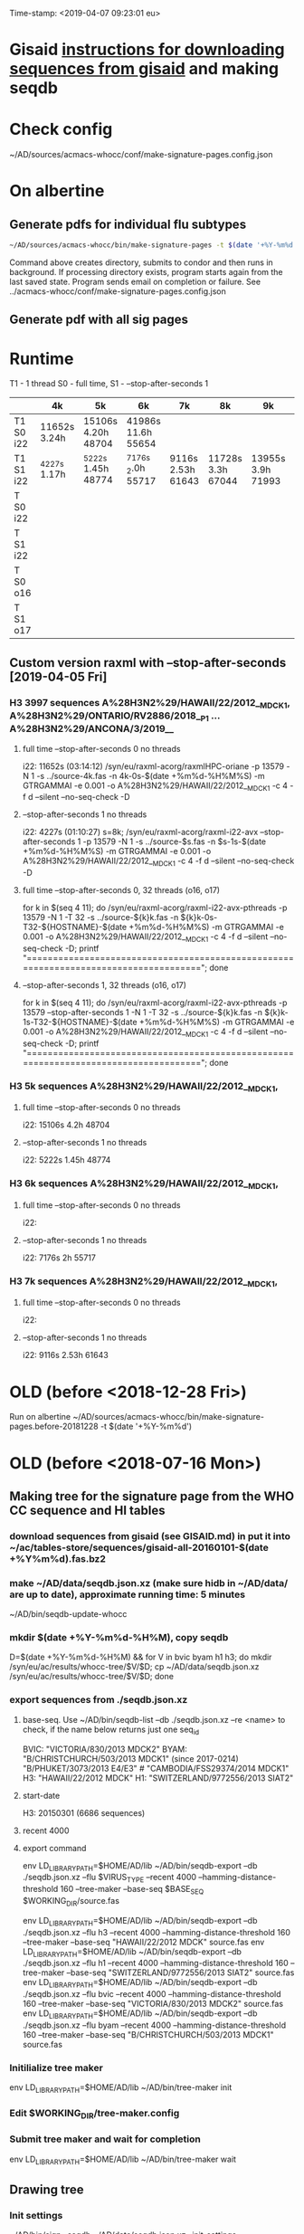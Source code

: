 Time-stamp: <2019-04-07 09:23:01 eu>
* Gisaid [[file:~/AD/sources/acmacs-whocc/doc/gisaid.org][instructions for downloading sequences from gisaid]] and making seqdb
* Check config
~/AD/sources/acmacs-whocc/conf/make-signature-pages.config.json
* On albertine
** Generate pdfs for individual flu subtypes
#+BEGIN_SRC sh
~/AD/sources/acmacs-whocc/bin/make-signature-pages -t $(date '+%Y-%m%d') -f <h1 h3 bv by> -s <week day>
#+END_SRC
Command above creates directory, submits to condor and then runs in background.
If processing directory exists, program starts again from the last saved state.
Program sends email on completion or failure.
See ../acmacs-whocc/conf/make-signature-pages.config.json
** Generate pdf with all sig pages
* Runtime
T1 - 1 thread
S0 - full time, S1 - --stop-after-seconds 1

|           | 4k           | 5k                 | 6k                 | 7k                | 8k                | 9k                | 10k               | 11k               |
|-----------+--------------+--------------------+--------------------+-------------------+-------------------+-------------------+-------------------+-------------------|
| T1 S0 i22 | 11652s 3.24h | 15106s 4.20h 48704 | 41986s 11.6h 55654 |                   |                   |                   |                   |                   |
|-----------+--------------+--------------------+--------------------+-------------------+-------------------+-------------------+-------------------+-------------------|
| T1 S1 i22 | _4227s 1.17h | _5222s 1.45h 48774 | _7176s _2.0h 55717 | 9116s 2.53h 61643 | 11728s 3.3h 67044 | 13955s 3.9h 71993 | 15486s 4.3h 78198 | 17463s 4.9h 84923 |
|-----------+--------------+--------------------+--------------------+-------------------+-------------------+-------------------+-------------------+-------------------|
| T  S0 i22 |              |                    |                    |                   |                   |                   |                   |                   |
|-----------+--------------+--------------------+--------------------+-------------------+-------------------+-------------------+-------------------+-------------------|
| T  S1 i22 |              |                    |                    |                   |                   |                   |                   |                   |
|-----------+--------------+--------------------+--------------------+-------------------+-------------------+-------------------+-------------------+-------------------|
| T  S0 o16 |              |                    |                    |                   |                   |                   |                   |                   |
|-----------+--------------+--------------------+--------------------+-------------------+-------------------+-------------------+-------------------+-------------------|
| T  S1 o17 |              |                    |                    |                   |                   |                   |                   |                   |
|-----------+--------------+--------------------+--------------------+-------------------+-------------------+-------------------+-------------------+-------------------|

** Custom version raxml with --stop-after-seconds [2019-04-05 Fri]
*** H3 3997 sequences A%28H3N2%29/HAWAII/22/2012__MDCK1, A%28H3N2%29/ONTARIO/RV2886/2018__P1 ... A%28H3N2%29/ANCONA/3/2019__
**** full time --stop-after-seconds 0 no threads
i22: 11652s (03:14:12)
/syn/eu/raxml-acorg/raxmlHPC-oriane -p 13579 -N 1 -s ../source-4k.fas -n 4k-0s-$(date +%m%d-%H%M%S) -m GTRGAMMAI -e 0.001 -o A%28H3N2%29/HAWAII/22/2012__MDCK1 -c 4 -f d --silent --no-seq-check -D
**** --stop-after-seconds 1 no threads
i22: 4227s (01:10:27)
s=8k; /syn/eu/raxml-acorg/raxml-i22-avx --stop-after-seconds 1 -p 13579 -N 1 -s ../source-$s.fas -n $s-1s-$(date +%m%d-%H%M%S) -m GTRGAMMAI -e 0.001 -o A%28H3N2%29/HAWAII/22/2012__MDCK1 -c 4 -f d --silent --no-seq-check -D
**** full time --stop-after-seconds 0, 32 threads (o16, o17)
for k in $(seq 4 11); do /syn/eu/raxml-acorg/raxml-i22-avx-pthreads -p 13579 -N 1 -T 32 -s ../source-${k}k.fas -n ${k}k-0s-T32-${HOSTNAME}-$(date +%m%d-%H%M%S) -m GTRGAMMAI -e 0.001 -o A%28H3N2%29/HAWAII/22/2012__MDCK1 -c 4 -f d --silent --no-seq-check -D; printf "\n\n\n=====================================================================================\n\n\n"; done
**** --stop-after-seconds 1, 32 threads (o16, o17)
for k in $(seq 4 11); do /syn/eu/raxml-acorg/raxml-i22-avx-pthreads -p 13579 --stop-after-seconds 1 -N 1 -T 32 -s ../source-${k}k.fas -n ${k}k-1s-T32-${HOSTNAME}-$(date +%m%d-%H%M%S) -m GTRGAMMAI -e 0.001 -o A%28H3N2%29/HAWAII/22/2012__MDCK1 -c 4 -f d --silent --no-seq-check -D; printf "\n\n\n=====================================================================================\n\n\n"; done
*** H3 5k sequences A%28H3N2%29/HAWAII/22/2012__MDCK1, 
**** full time --stop-after-seconds 0 no threads
i22: 15106s 4.2h 48704
**** --stop-after-seconds 1 no threads
i22: 5222s 1.45h 48774
*** H3 6k sequences A%28H3N2%29/HAWAII/22/2012__MDCK1, 
**** full time --stop-after-seconds 0 no threads
i22: 
**** --stop-after-seconds 1 no threads
i22: 7176s 2h 55717
*** H3 7k sequences A%28H3N2%29/HAWAII/22/2012__MDCK1, 
**** full time --stop-after-seconds 0 no threads
i22: 
**** --stop-after-seconds 1 no threads
i22: 9116s 2.53h 61643
* OLD (before <2018-12-28 Fri>)
Run on albertine ~/AD/sources/acmacs-whocc/bin/make-signature-pages.before-20181228 -t $(date '+%Y-%m%d')
* OLD (before <2018-07-16 Mon>)
** Making tree for the signature page from the WHO CC sequence and HI tables
*** download sequences from gisaid (see GISAID.md) in put it into ~/ac/tables-store/sequences/gisaid-all-20160101-$(date +%Y%m%d).fas.bz2
*** make ~/AD/data/seqdb.json.xz (make sure hidb in ~/AD/data/ are up to date), approximate running time: 5 minutes
         ~/AD/bin/seqdb-update-whocc
*** mkdir $(date +%Y-%m%d-%H%M), copy seqdb
         D=$(date +%Y-%m%d-%H%M) && for V in bvic byam h1 h3; do mkdir /syn/eu/ac/results/whocc-tree/$V/$D; cp ~/AD/data/seqdb.json.xz /syn/eu/ac/results/whocc-tree/$V/$D; done
*** export sequences from ./seqdb.json.xz
**** base-seq. Use ~/AD/bin/seqdb-list --db ./seqdb.json.xz --re <name> to check, if the name below returns just one seq_id

         BVIC: "VICTORIA/830/2013 MDCK2"
         BYAM: "B/CHRISTCHURCH/503/2013 MDCK1" (since 2017-0214) "B/PHUKET/3073/2013 E4/E3" # "CAMBODIA/FSS29374/2014 MDCK1"
         H3:   "HAWAII/22/2012 MDCK"
         H1:   "SWITZERLAND/9772556/2013 SIAT2"
**** start-date
         H3: 20150301 (6686 sequences)
**** recent 4000
**** export command
         env LD_LIBRARY_PATH=$HOME/AD/lib ~/AD/bin/seqdb-export --db ./seqdb.json.xz --flu $VIRUS_TYPE --recent 4000 --hamming-distance-threshold 160 --tree-maker --base-seq $BASE_SEQ $WORKING_DIR/source.fas

         env LD_LIBRARY_PATH=$HOME/AD/lib ~/AD/bin/seqdb-export --db ./seqdb.json.xz --flu h3 --recent 4000 --hamming-distance-threshold 160 --tree-maker --base-seq "HAWAII/22/2012 MDCK" source.fas
         env LD_LIBRARY_PATH=$HOME/AD/lib ~/AD/bin/seqdb-export --db ./seqdb.json.xz --flu h1 --recent 4000 --hamming-distance-threshold 160 --tree-maker --base-seq "SWITZERLAND/9772556/2013 SIAT2" source.fas
         env LD_LIBRARY_PATH=$HOME/AD/lib ~/AD/bin/seqdb-export --db ./seqdb.json.xz --flu bvic --recent 4000 --hamming-distance-threshold 160 --tree-maker --base-seq "VICTORIA/830/2013 MDCK2" source.fas
         env LD_LIBRARY_PATH=$HOME/AD/lib ~/AD/bin/seqdb-export --db ./seqdb.json.xz --flu byam --recent 4000 --hamming-distance-threshold 160 --tree-maker --base-seq "B/CHRISTCHURCH/503/2013 MDCK1" source.fas
*** Initilialize tree maker
         env LD_LIBRARY_PATH=$HOME/AD/lib ~/AD/bin/tree-maker init
*** Edit $WORKING_DIR/tree-maker.config
*** Submit tree maker and wait for completion
         env LD_LIBRARY_PATH=$HOME/AD/lib ~/AD/bin/tree-maker wait
** Drawing tree
*** Init settings
         ~/AD/bin/sigp --seqdb ~/AD/data/seqdb.json.xz --init-settings tree.settings.json tree.json.xz /tmp/tree.pdf && open /tmp/tree.pdf
*** Edit settings in tree.settings.json
*** Generate pdf with the tree
         ~/AD/bin/sigp --seqdb ~/AD/data/seqdb.json.xz -s tree.settings.json tree.json.xz tree.pdf && open tree.pdf
** Signature page
*** Init settings
         ~/AD/bin/sigp --seqdb ~/AD/data/seqdb.json.xz --chart <chart.sdb> --init-settings sigp.settings.json tree.json.xz /tmp/sigp.pdf && open /tmp/sigp.pdf
*** Edit settings in sigp.settings.json
*** Generate pdf with the signature page
         ~/AD/bin/sigp --seqdb ~/AD/data/seqdb.json.xz --chart <chart.sdb> -s sigp.settings.json tree.json.xz sigp.pdf && open sigp.pdf

 # ======================================================================
 ### Local Variables:
 ### eval: (add-hook 'before-save-hook 'time-stamp)
 ### End:
